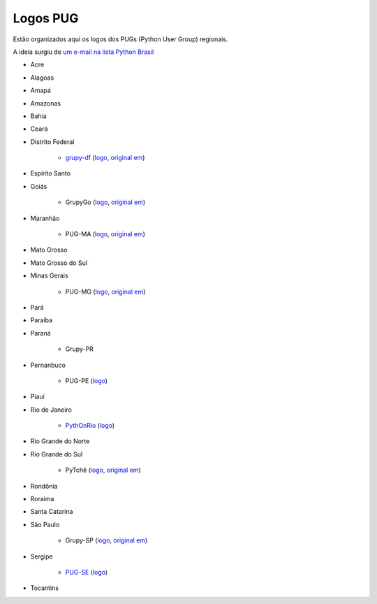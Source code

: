 =========
Logos PUG
=========

Estão organizados aqui os logos dos PUGs (Python User Group) regionais.

A ideia surgiu de `um e-mail na lista Python Brasil <https://groups.google.com/forum/#!topic/python-brasil/A2dPdkV42so>`_

* Acre

* Alagoas

* Amapá

* Amazonas

* Bahia

* Ceará

* Distrito Federal

    - `grupy-df <http://grupydf.github.io/>`_ (`logo <grupy-df.svg>`_, `original em <https://github.com/grupydf/logo/blob/master/propostas-svg/proposta-9.svg>`_)

* Espírito Santo

* Goiás

    - GrupyGo (`logo <python-goias.png>`_, `original em <https://github.com/guilhermebr/grupygo/blob/master/application/static/img/python-goias.png>`_)

* Maranhão

    - PUG-MA (`logo <pugma.png>`_, `original em <https://github.com/pug-ma/pugma-website/blob/master/apps/page/static/img/pugma.png>`_)

* Mato Grosso

* Mato Grosso do Sul

* Minas Gerais

    - PUG-MG (`logo <python-mg-Logo.png>`_, `original em <https://github.com/python-mg/python-mg/blob/master/logos/python-mg-Logo.png>`_)

* Pará

* Paraíba

* Paraná

    - Grupy-PR

* Pernanbuco

    - PUG-PE (`logo <pug-pe.png>`_)

* Piauí

* Rio de Janeiro

    - `PythOnRio <http://wiki.python.org.br/PythOnRio>`_ (`logo <pythonrio.png>`_)

* Rio Grande do Norte

* Rio Grande do Sul

    - PyTchê (`logo <logo_pytche.png>`_, `original em <https://github.com/PyTche/pytche-site/blob/master/_static/logo_pytche.png>`_)

* Rondônia

* Roraima

* Santa Catarina

* São Paulo

    - Grupy-SP (`logo <logo-grupysp.png>`_, `original em <https://github.com/grupy-sp/logo/blob/master/logo-grupysp.png>`_)

* Sergipe

    - `PUG-SE <http://pug-se.github.io>`_ (`logo <pug-se.png>`_)

* Tocantins
